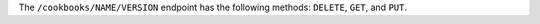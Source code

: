 .. The contents of this file may be included in multiple topics (using the includes directive).
.. The contents of this file should be modified in a way that preserves its ability to appear in multiple topics.

The ``/cookbooks/NAME/VERSION`` endpoint has the following methods: ``DELETE``, ``GET``, and ``PUT``.
